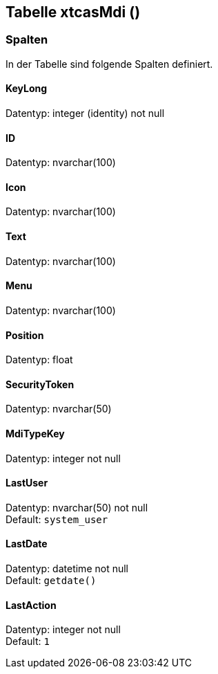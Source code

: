 

== Tabelle xtcasMdi ()


=== Spalten

In der Tabelle sind folgende Spalten definiert.

==== KeyLong

Datentyp: integer (identity) not null +

// tag::column.KeyLong[]

// end::column.KeyLong[]


==== ID

Datentyp: nvarchar(100) +

// tag::column.ID[]

// end::column.ID[]


==== Icon

Datentyp: nvarchar(100) +

// tag::column.Icon[]

// end::column.Icon[]


==== Text

Datentyp: nvarchar(100) +

// tag::column.Text[]

// end::column.Text[]


==== Menu

Datentyp: nvarchar(100) +

// tag::column.Menu[]

// end::column.Menu[]


==== Position

Datentyp: float +

// tag::column.Position[]

// end::column.Position[]


==== SecurityToken

Datentyp: nvarchar(50) +

// tag::column.SecurityToken[]

// end::column.SecurityToken[]


==== MdiTypeKey

Datentyp: integer not null +

// tag::column.MdiTypeKey[]

// end::column.MdiTypeKey[]


==== LastUser

Datentyp: nvarchar(50) not null +
Default: `system_user` +

// tag::column.LastUser[]

// end::column.LastUser[]


==== LastDate

Datentyp: datetime not null +
Default: `getdate()` +

// tag::column.LastDate[]

// end::column.LastDate[]


==== LastAction

Datentyp: integer not null +
Default: `1` +

// tag::column.LastAction[]

// end::column.LastAction[]
